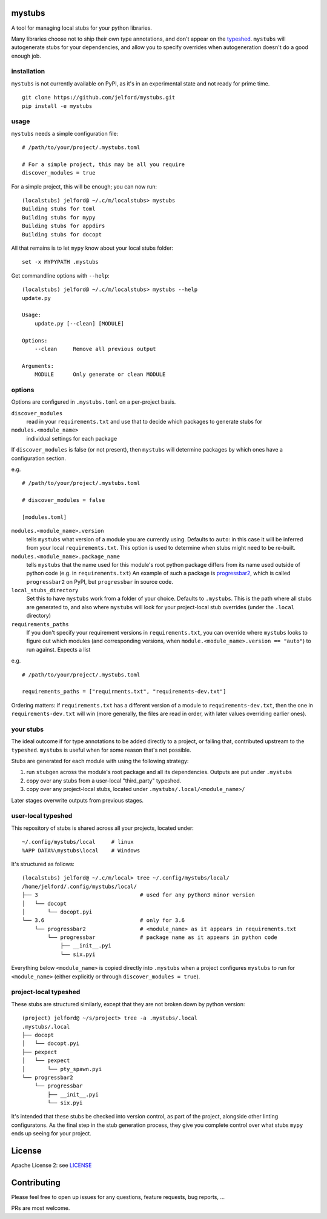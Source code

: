 mystubs
=======

A tool for managing local stubs for your python libraries. 

Many libraries choose not to ship their own type annotations, and don't appear
on the `typeshed <https://github.com/python/typeshed/>`_. ``mystubs`` will
autogenerate stubs for your dependencies, and allow you to specify overrides
when autogeneration doesn't do a good enough job.

installation
------------

``mystubs`` is not currently available on PyPI, as it's in an experimental state
and not ready for prime time.

::

    git clone https://github.com/jelford/mystubs.git
    pip install -e mystubs

usage
-----

``mystubs`` needs a simple configuration file:

::

    # /path/to/your/project/.mystubs.toml

    # For a simple project, this may be all you require
    discover_modules = true

For a simple project, this will be enough; you can now run:

::

    (localstubs) jelford@ ~/.c/m/localstubs> mystubs
    Building stubs for toml
    Building stubs for mypy
    Building stubs for appdirs
    Building stubs for docopt

All that remains is to let ``mypy`` know about your local stubs folder:

::

    set -x MYPYPATH .mystubs

Get commandline options with ``--help``:

::

    (localstubs) jelford@ ~/.c/m/localstubs> mystubs --help
    update.py

    Usage:
        update.py [--clean] [MODULE]

    Options:
        --clean     Remove all previous output

    Arguments:
        MODULE      Only generate or clean MODULE

options
-------

Options are configured in ``.mystubs.toml`` on a per-project basis.

``discover_modules``
  read in your ``requirements.txt`` and use that to decide which packages to generate stubs for

``modules.<module_name>``
  individual settings for each package

If ``discover_modules`` is false (or not present), then ``mystubs`` 
will determine packages by which ones have a configuration section.

e.g.

::

    # /path/to/your/project/.mystubs.toml

    # discover_modules = false

    [modules.toml]

``modules.<module_name>.version``
  tells ``mystubs`` what version of a module you are currently using. 
  Defaults to ``auto``: in this case it will be inferred from your 
  local ``requirements.txt``. This option is used to determine when stubs
  might need to be re-built.

``modules.<module_name>.package_name``
  tells ``mystubs`` that the name used for this module's root python package
  differs from its name used outside of python code (e.g. in ``requirements.txt``)
  An example of such a package is `progressbar2 <https://pypi.python.org/pypi/progressbar2>`_,
  which is called ``progressbar2`` on PyPI, but ``progressbar`` in source code.

``local_stubs_directory``
  Set this to have ``mystubs`` work from a folder of your choice. Defaults to ``.mystubs``.
  This is the path where all stubs are generated to, and also where ``mystubs`` will look for
  your project-local stub overrides (under the ``.local`` directory)

``requirements_paths``
  If you don't specify your requirement versions in ``requirements.txt``, you can override
  where ``mystubs`` looks to figure out which modules (and corresponding versions, when 
  ``module.<module_name>.version == "auto"``) to run against. Expects a list

e.g.

::

    # /path/to/your/project/.mystubs.toml

    requirements_paths = ["requirments.txt", "requirements-dev.txt"]

Ordering matters: if ``requirements.txt`` has a different version of a module to 
``requirements-dev.txt``, then the one in ``requirements-dev.txt`` will win (more
generally, the files are read in order, with later values overriding earlier ones).

your stubs
----------

The ideal outcome if for type annotations to be added directly to a project,
or failing that, contributed upstream to the ``typeshed``. ``mystubs`` is
useful when for some reason that's not possible.

Stubs are generated for each module with using the following strategy:

1. run ``stubgen`` across the module's root package and all its dependencies. 
   Outputs are put under ``.mystubs``
#. copy over any stubs from a user-local "third_party" typeshed.
#. copy over any project-local stubs, located under ``.mystubs/.local/<module_name>/``

Later stages overwrite outputs from previous stages.

user-local typeshed
-------------------

This repository of stubs is shared across all your projects, located under:

::
    
    ~/.config/mystubs/local     # linux
    %APP DATA%\mystubs\local    # Windows

It's structured as follows:

::

    (localstubs) jelford@ ~/.c/m/local> tree ~/.config/mystubs/local/
    /home/jelford/.config/mystubs/local/
    ├── 3                                # used for any python3 minor version
    │   └── docopt
    │       └── docopt.pyi
    └── 3.6                              # only for 3.6
        └── progressbar2                 # <module_name> as it appears in requirements.txt
            └── progressbar              # package name as it appears in python code
                ├── __init__.pyi
                └── six.pyi

Everything below ``<module_name>`` is copied directly into ``.mystubs`` when
a project configures ``mystubs`` to run for ``<module_name>`` (either explicitly
or through ``discover_modules = true``).

project-local typeshed
----------------------

These stubs are structured similarly, except that they are not broken down
by python version:

::

    (project) jelford@ ~/s/project> tree -a .mystubs/.local
    .mystubs/.local
    ├── docopt
    │   └── docopt.pyi
    ├── pexpect
    │   └── pexpect
    │       └── pty_spawn.pyi
    └── progressbar2
        └── progressbar
            ├── __init__.pyi
            └── six.pyi

It's intended that these stubs be checked into version control, as part of the
project, alongside other linting configuratons. As the final step in the stub
generation process, they give you complete control over what stubs ``mypy`` ends
up seeing for your project.

License
=======
Apache License 2: see `LICENSE <LICENSE>`_

Contributing
============
Please feel free to open up issues for any questions, feature requests, bug reports, ...

PRs are most welcome.